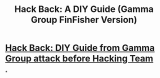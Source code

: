 #+title: Hack Back: A DIY Guide (Gamma Group FinFisher Version)

* [[file:./../assets/41913_1661921211548_0.pdf][Hack Back: DIY Guide from Gamma Group attack before Hacking Team]]
*